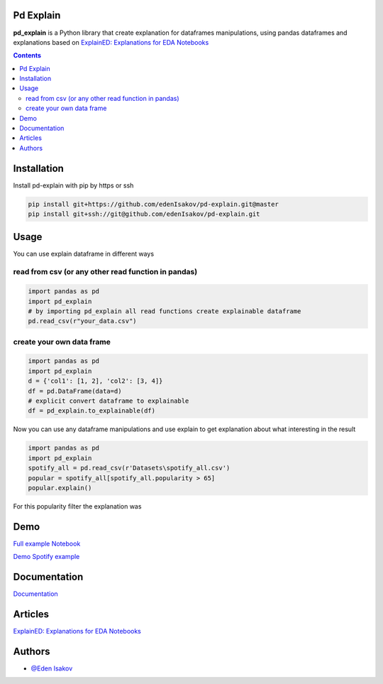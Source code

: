 Pd Explain
=======================================

**pd_explain**  is a Python library that create explanation for dataframes manipulations,
using pandas dataframes and explanations based on
`ExplainED: Explanations for EDA Notebooks <https://github.com/TAU-DB/ExplainED>`_

.. contents::

Installation
=======================================
Install pd-explain with pip by https or ssh

.. code-block:: console

  pip install git+https://github.com/edenIsakov/pd-explain.git@master
  pip install git+ssh://git@github.com/edenIsakov/pd-explain.git


Usage
=======================================
You can use explain dataframe in different ways

read from csv (or any other read function in pandas)
-------------------------------------------------------

.. code-block:: python

    import pandas as pd
    import pd_explain
    # by importing pd_explain all read functions create explainable dataframe
    pd.read_csv(r"your_data.csv")


create your own data frame
-----------------------------
.. code-block:: python

    import pandas as pd
    import pd_explain
    d = {'col1': [1, 2], 'col2': [3, 4]}
    df = pd.DataFrame(data=d)
    # explicit convert dataframe to explainable
    df = pd_explain.to_explainable(df)


Now you can use any dataframe manipulations
and use explain to get explanation about what interesting in the result

.. code-block:: python

    import pandas as pd
    import pd_explain
    spotify_all = pd.read_csv(r'Datasets\spotify_all.csv')
    popular = spotify_all[spotify_all.popularity > 65]
    popular.explain()

For this popularity filter the explanation was

.. image:: spotify_popular.png
    :width: 400

Demo
=======================================

`Full example Notebook`_

`Demo Spotify example`_

.. image:: pd_explain_demo.gif

.. _Full example Notebook: docs/source/notebooks/Bank_Churners_Pitch.ipynb
.. _Demo Spotify example: docs/source/notebooks/Demo.ipynb

Documentation
=======================================
`Documentation <https://stirring-medovik-ba9b36.netlify.app/src/pd_explain.html>`_

Articles
=======================================
`ExplainED: Explanations for EDA Notebooks <https://github.com/TAU-DB/ExplainED>`_


Authors
=======================================
- `@Eden Isakov <https://github.com/edenIsakov>`_
